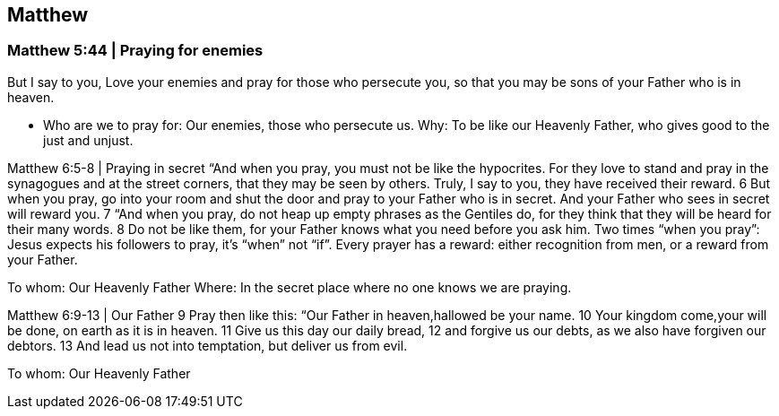 == Matthew

=== Matthew 5:44 | Praying for enemies

But I say to you, Love your enemies and pray for those who persecute you, so that you may be sons of your Father who is in heaven.

- Who are we to pray for: Our enemies, those who persecute us. 
Why: To be like our Heavenly Father, who gives good to the just and unjust.

Matthew 6:5-8 | Praying in secret
“And when you pray, you must not be like the hypocrites. For they love to stand and pray in the synagogues and at the street corners, that they may be seen by others. Truly, I say to you, they have received their reward. 6 But when you pray, go into your room and shut the door and pray to your Father who is in secret. And your Father who sees in secret will reward you.
7 “And when you pray, do not heap up empty phrases as the Gentiles do, for they think that they will be heard for their many words. 8 Do not be like them, for your Father knows what you need before you ask him.
Two times “when you pray”: Jesus expects his followers to pray, it’s “when” not “if”.
Every prayer has a reward: either recognition from men, or a reward from your Father.

To whom: Our Heavenly Father
Where: In the secret place where no one knows we are praying. 

Matthew 6:9-13 | Our Father
9 Pray then like this:
“Our Father in heaven,hallowed be your name.
10 Your kingdom come,your will be done,    on earth as it is in heaven.
11 Give us this day our daily bread,
12 and forgive us our debts,    as we also have forgiven our debtors.
13 And lead us not into temptation,    but deliver us from evil.

To whom: Our Heavenly Father
